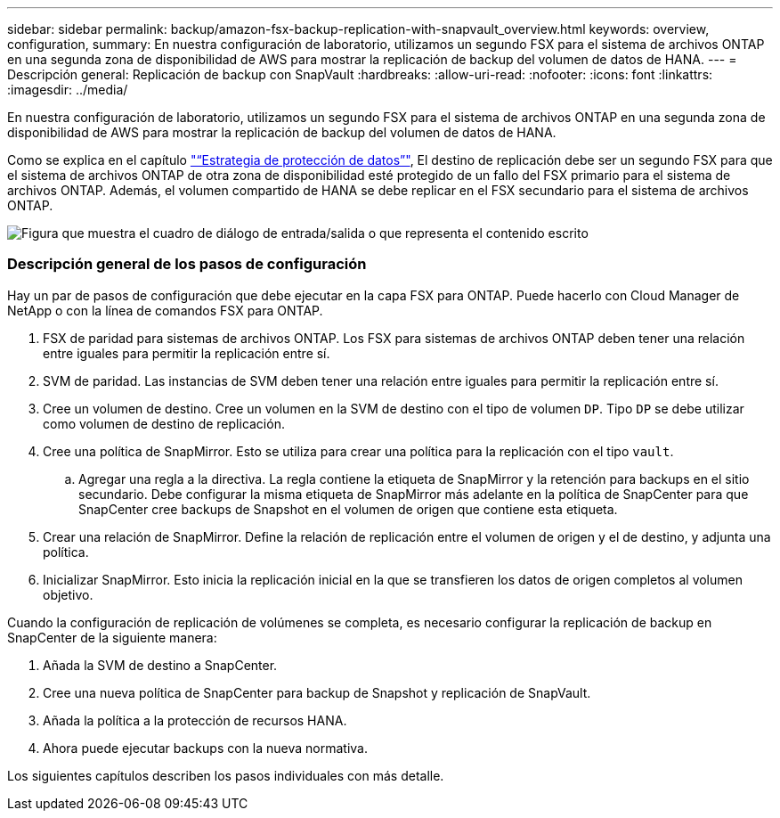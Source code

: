 ---
sidebar: sidebar 
permalink: backup/amazon-fsx-backup-replication-with-snapvault_overview.html 
keywords: overview, configuration, 
summary: En nuestra configuración de laboratorio, utilizamos un segundo FSX para el sistema de archivos ONTAP en una segunda zona de disponibilidad de AWS para mostrar la replicación de backup del volumen de datos de HANA. 
---
= Descripción general: Replicación de backup con SnapVault
:hardbreaks:
:allow-uri-read: 
:nofooter: 
:icons: font
:linkattrs: 
:imagesdir: ../media/


[role="lead"]
En nuestra configuración de laboratorio, utilizamos un segundo FSX para el sistema de archivos ONTAP en una segunda zona de disponibilidad de AWS para mostrar la replicación de backup del volumen de datos de HANA.

Como se explica en el capítulo link:amazon-fsx-snapcenter-architecture.html#data-protection-strategy["“Estrategia de protección de datos”"], El destino de replicación debe ser un segundo FSX para que el sistema de archivos ONTAP de otra zona de disponibilidad esté protegido de un fallo del FSX primario para el sistema de archivos ONTAP. Además, el volumen compartido de HANA se debe replicar en el FSX secundario para el sistema de archivos ONTAP.

image:amazon-fsx-image8.png["Figura que muestra el cuadro de diálogo de entrada/salida o que representa el contenido escrito"]



=== Descripción general de los pasos de configuración

Hay un par de pasos de configuración que debe ejecutar en la capa FSX para ONTAP. Puede hacerlo con Cloud Manager de NetApp o con la línea de comandos FSX para ONTAP.

. FSX de paridad para sistemas de archivos ONTAP. Los FSX para sistemas de archivos ONTAP deben tener una relación entre iguales para permitir la replicación entre sí.
. SVM de paridad. Las instancias de SVM deben tener una relación entre iguales para permitir la replicación entre sí.
. Cree un volumen de destino. Cree un volumen en la SVM de destino con el tipo de volumen `DP`. Tipo `DP` se debe utilizar como volumen de destino de replicación.
. Cree una política de SnapMirror. Esto se utiliza para crear una política para la replicación con el tipo `vault`.
+
.. Agregar una regla a la directiva. La regla contiene la etiqueta de SnapMirror y la retención para backups en el sitio secundario. Debe configurar la misma etiqueta de SnapMirror más adelante en la política de SnapCenter para que SnapCenter cree backups de Snapshot en el volumen de origen que contiene esta etiqueta.


. Crear una relación de SnapMirror. Define la relación de replicación entre el volumen de origen y el de destino, y adjunta una política.
. Inicializar SnapMirror. Esto inicia la replicación inicial en la que se transfieren los datos de origen completos al volumen objetivo.


Cuando la configuración de replicación de volúmenes se completa, es necesario configurar la replicación de backup en SnapCenter de la siguiente manera:

. Añada la SVM de destino a SnapCenter.
. Cree una nueva política de SnapCenter para backup de Snapshot y replicación de SnapVault.
. Añada la política a la protección de recursos HANA.
. Ahora puede ejecutar backups con la nueva normativa.


Los siguientes capítulos describen los pasos individuales con más detalle.

